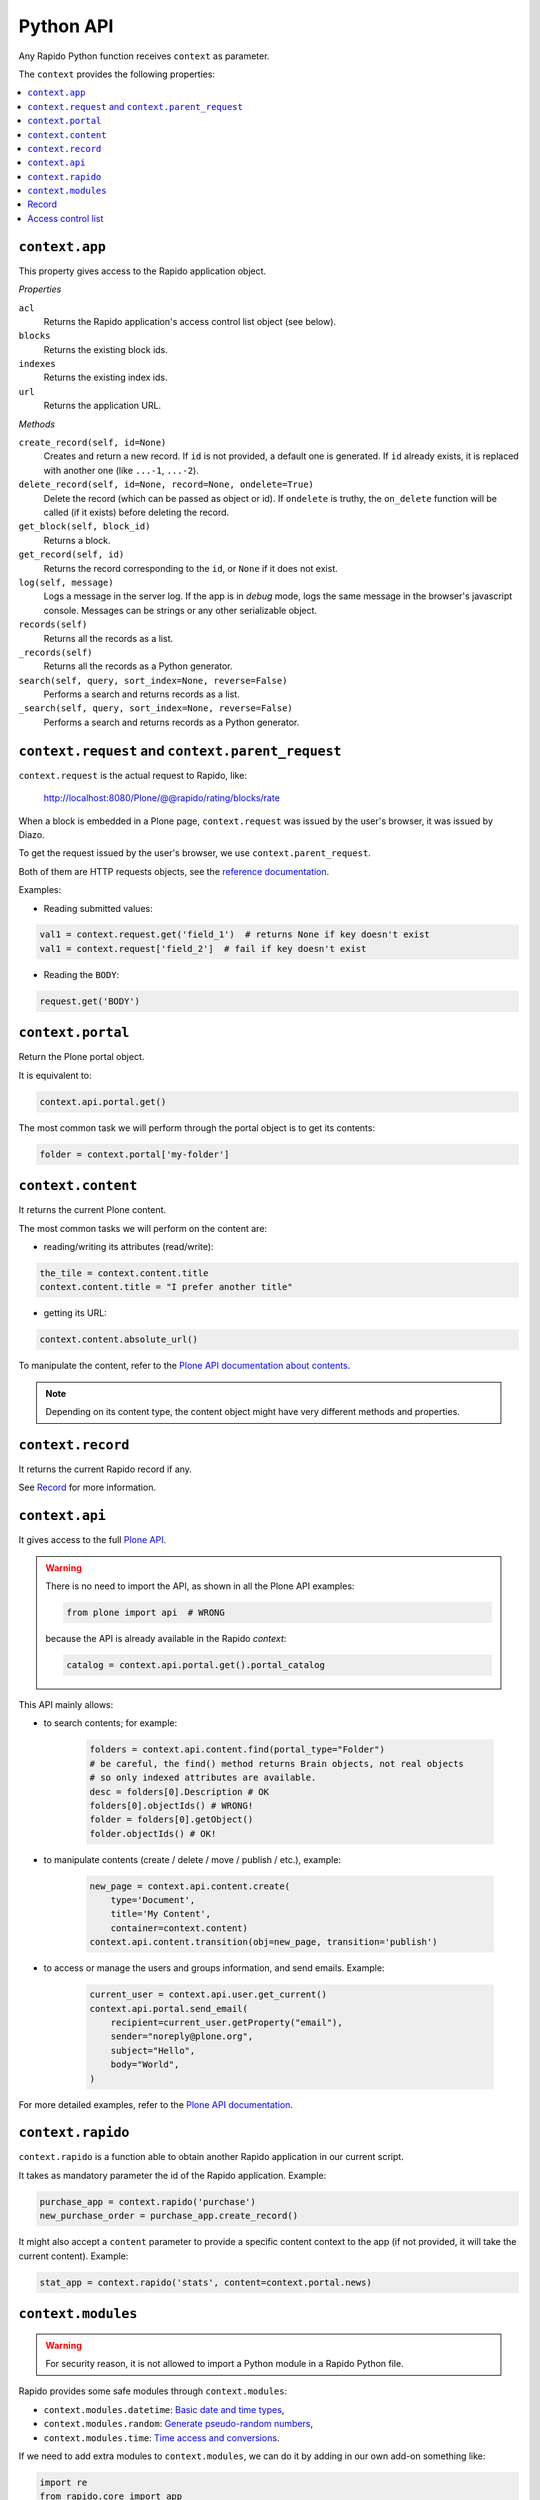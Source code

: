 Python API
==========

Any Rapido Python function receives ``context`` as parameter.

The ``context`` provides the following properties:

.. contents::
    :local:

``context.app``
---------------

This property gives access to the Rapido application object.

*Properties*

``acl``
    Returns the Rapido application's access control list object (see below).

``blocks``
    Returns the existing block ids.

``indexes``
    Returns the existing index ids.

``url``
    Returns the application URL.

*Methods*

``create_record(self, id=None)``
    Creates and return a new record.
    If ``id`` is not provided, a default one is generated.
    If ``id`` already exists, it is replaced with another one (like ``...-1``,
    ``...-2``).

``delete_record(self, id=None, record=None, ondelete=True)``
    Delete the record (which can be passed as object or id).
    If ``ondelete`` is truthy,
    the ``on_delete`` function will be called (if it exists)
    before deleting the record.

``get_block(self, block_id)``
    Returns a block.

``get_record(self, id)``
    Returns the record corresponding to the ``id``,
    or ``None`` if it does not exist.

``log(self, message)``
    Logs a message in the server log. If the app is in *debug* mode, logs
    the same message in the browser's javascript console.
    Messages can be strings or any other serializable object.

``records(self)``
    Returns all the records as a list.
    
``_records(self)``
    Returns all the records as a Python generator.

``search(self, query, sort_index=None, reverse=False)``
    Performs a search and returns records as a list.

``_search(self, query, sort_index=None, reverse=False)``
    Performs a search and returns records as a Python generator.

``context.request`` and ``context.parent_request``
--------------------------------------------------

``context.request`` is the actual request to Rapido, like:

    http://localhost:8080/Plone/@@rapido/rating/blocks/rate

When a block is embedded in a Plone page,
``context.request`` was issued by the user's browser,
it was issued by Diazo.

To get the request issued by the user's browser, we use
``context.parent_request``.

Both of them are HTTP requests objects, see the `reference documentation <http://docs.plone.org/develop/plone/serving/http_request_and_response.html>`_.

Examples:

- Reading submitted values:

.. code-block:: python

    val1 = context.request.get('field_1')  # returns None if key doesn't exist
    val1 = context.request['field_2']  # fail if key doesn't exist

- Reading the ``BODY``:

.. code-block:: python

    request.get('BODY')


``context.portal``
------------------

Return the Plone portal object.

It is equivalent to:

.. code-block:: python

    context.api.portal.get()

The most common task we will perform through the portal object is to get its contents:

.. code-block:: python

    folder = context.portal['my-folder']

``context.content``
-------------------

It returns the current Plone content.

The most common tasks we will perform on the content are:

- reading/writing its attributes (read/write):

.. code-block:: python

    the_tile = context.content.title
    context.content.title = "I prefer another title"

- getting its URL:

.. code-block:: python

    context.content.absolute_url()

To manipulate the content, refer to the `Plone API documentation about contents <http://docs.plone.org/develop/plone.api/docs/content.html>`_.

.. note::

    Depending on its content type, the content object might have very different methods and properties.

``context.record``
-------------------

It returns the current Rapido record if any.

See `Record`_ for more information.

``context.api``
---------------

It gives access to the full `Plone API <http://docs.plone.org/develop/plone.api/docs/index.html>`_.

.. warning::

    There is no need to import the API, as shown in all the Plone API examples:

    .. code-block:: python

        from plone import api  # WRONG

    because the API is already available in the Rapido `context`:

    .. code-block:: python

        catalog = context.api.portal.get().portal_catalog

This API mainly allows:

- to search contents; for example:
    
    .. code-block:: python

        folders = context.api.content.find(portal_type="Folder")
        # be careful, the find() method returns Brain objects, not real objects
        # so only indexed attributes are available.
        desc = folders[0].Description # OK
        folders[0].objectIds() # WRONG!
        folder = folders[0].getObject()
        folder.objectIds() # OK!

- to manipulate contents (create / delete / move / publish / etc.), example:

    .. code-block:: python

        new_page = context.api.content.create(
            type='Document',
            title='My Content',
            container=context.content)
        context.api.content.transition(obj=new_page, transition='publish')


- to access or manage the users and groups information, and send emails. Example:

    .. code-block:: python

        current_user = context.api.user.get_current()
        context.api.portal.send_email(
            recipient=current_user.getProperty("email"),
            sender="noreply@plone.org",
            subject="Hello",
            body="World",
        )

For more detailed examples, refer to the `Plone API documentation <http://docs.plone.org/develop/plone.api/docs/index.html>`_.

``context.rapido``
------------------

``context.rapido`` is a function able to obtain another Rapido application in our current script.

It takes as mandatory parameter the id of the Rapido application. Example:

.. code-block:: python

    purchase_app = context.rapido('purchase')
    new_purchase_order = purchase_app.create_record()

It might also accept a ``content`` parameter to provide a specific content
context to the app (if not provided, it will take the current content).
Example:

.. code-block:: python

    stat_app = context.rapido('stats', content=context.portal.news)

``context.modules``
-------------------

.. warning:: For security reason, it is not allowed to import a Python module in a Rapido Python file.

Rapido provides some safe modules through ``context.modules``:

- ``context.modules.datetime``: `Basic date and time types <https://docs.python.org/2/library/datetime.html>`_,
- ``context.modules.random``: `Generate pseudo-random numbers <https://docs.python.org/2/library/random.html>`_,
- ``context.modules.time``: `Time access and conversions <https://docs.python.org/2/library/time.html>`_.

If we need to add extra modules to ``context.modules``, we can do it by adding in our own add-on something like:

.. code-block:: python

    import re
    from rapido.core import app

    app.safe_modules.re = re

In this example, we allow to access ``context.modules.re`` from our Rapido Python files.

Record
------

*Properties*

``url``
    Returns the record URL.

``id``
    Returns the record identifier.

*Methods*

``display(self, edit=False)``
    Render the record using its associated block (if any).

``get(self, name, default=None)``
    Returns the value of the item (and defaults to ``default`` if the item does
    not exist).

``items(self)``
    Returns all the stored items.

``reindex(self)``
    Re-index the record.

``save(self, request=None, block=None, block_id=None, creation=False)``
    Update the record with the provided items and index it.

    ``request`` can be an actual HTTP request or a dictionnary.

    If a block is mentionned, formulas (``on_save``, computed elements, etc.)
    will be executed.

    If no block (and ``request`` is a dict), we just save the items values.

``set_block(self, block_id)``
    Assign a block to the record. The block will be then used to render the
    record or to save it.

*Python dictionary-like interface*

The record's items can be accessed and manipulated like dictionary items:

.. code-block:: python

    myrecord['fruit'] = "banana"
    for key in myrecord:
        context.app.log(myrecord[key])
    if 'vegetable' in myrecord:
        del myrecord['fruit']

.. note::

    When setting an item value, the record is not reindexed.

Access control list
-------------------

.. note::

    The application access control list can be obtain by ``context.app.acl``.

**Methods**

``current_user(self)``
    Returns the current user id.
    Equivalent to:

.. code-block:: python

    context.api.user.get_current().getUserName()

``current_user_groups(self)``
    Returns the groups the current user belongs to.
    Equivalent to:

.. code-block:: python

    api.user.get_current().getGroups()

``has_access_right(self, access_right)``
    Returns ``True`` if the current user has the specified access right (Rapido
    access rights are ``reader``, ``author``, ``editor``, ``manager``)

``has_role(self, role_id)``
    Returns ``True`` if the current user has the specified role.

``roles(self)``
    Returns the existing roles.
